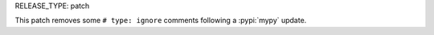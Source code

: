 RELEASE_TYPE: patch

This patch removes some ``# type: ignore`` comments following a :pypi:`mypy` update.
